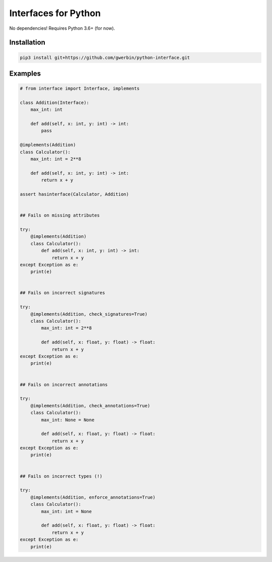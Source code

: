 Interfaces for Python
=====================

No dependencies! Requires Python 3.6+ (for now).

Installation
------------

.. code-block:: shell

    pip3 install git+https://github.com/gwerbin/python-interface.git


Examples
--------

.. code-block:: python

    # from interface import Interface, implements

    class Addition(Interface):
        max_int: int

        def add(self, x: int, y: int) -> int:
            pass

    @implements(Addition)
    class Calculator():
        max_int: int = 2**8

        def add(self, x: int, y: int) -> int:
            return x + y

    assert hasinterface(Calculator, Addition)


    ## Fails on missing attributes

    try:
        @implements(Addition)
        class Calculator():
            def add(self, x: int, y: int) -> int:
                return x + y
    except Exception as e:
        print(e)


    ## Fails on incorrect signatures

    try:
        @implements(Addition, check_signatures=True)
        class Calculator():
            max_int: int = 2**8

            def add(self, x: float, y: float) -> float:
                return x + y
    except Exception as e:
        print(e)


    ## Fails on incorrect annotations

    try:
        @implements(Addition, check_annotations=True)
        class Calculator():
            max_int: None = None

            def add(self, x: float, y: float) -> float:
                return x + y
    except Exception as e:
        print(e)


    ## Fails on incorrect types (!)

    try:
        @implements(Addition, enforce_annotations=True)
        class Calculator():
            max_int: int = None

            def add(self, x: float, y: float) -> float:
                return x + y
    except Exception as e:
        print(e)
